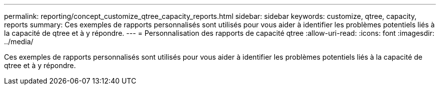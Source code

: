 ---
permalink: reporting/concept_customize_qtree_capacity_reports.html 
sidebar: sidebar 
keywords: customize, qtree, capacity, reports 
summary: Ces exemples de rapports personnalisés sont utilisés pour vous aider à identifier les problèmes potentiels liés à la capacité de qtree et à y répondre. 
---
= Personnalisation des rapports de capacité qtree
:allow-uri-read: 
:icons: font
:imagesdir: ../media/


[role="lead"]
Ces exemples de rapports personnalisés sont utilisés pour vous aider à identifier les problèmes potentiels liés à la capacité de qtree et à y répondre.
